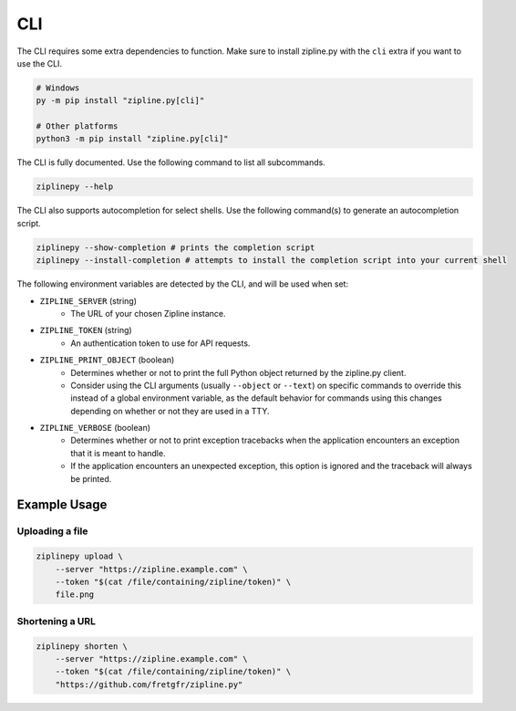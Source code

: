 CLI
===

The CLI requires some extra dependencies to function. Make sure to install zipline.py with the ``cli`` extra if you want to use the CLI.

.. code-block:: bash

   # Windows
   py -m pip install "zipline.py[cli]"

   # Other platforms
   python3 -m pip install "zipline.py[cli]"

The CLI is fully documented. Use the following command to list all subcommands.

.. code-block:: bash

   ziplinepy --help

The CLI also supports autocompletion for select shells. Use the following command(s) to generate an autocompletion script.

.. code-block:: bash

   ziplinepy --show-completion # prints the completion script
   ziplinepy --install-completion # attempts to install the completion script into your current shell

The following environment variables are detected by the CLI, and will be used when set:

- ``ZIPLINE_SERVER`` (string)
   - The URL of your chosen Zipline instance.
- ``ZIPLINE_TOKEN`` (string)
   - An authentication token to use for API requests.
- ``ZIPLINE_PRINT_OBJECT`` (boolean)
   - Determines whether or not to print the full Python object returned by the zipline.py client.
   - Consider using the CLI arguments (usually ``--object`` or ``--text``) on specific commands to override this instead of a global environment variable, as the default behavior for commands using this changes depending on whether or not they are used in a TTY.
- ``ZIPLINE_VERBOSE`` (boolean)
   - Determines whether or not to print exception tracebacks when the application encounters an exception that it is meant to handle.
   - If the application encounters an unexpected exception, this option is ignored and the traceback will always be printed.

Example Usage
-------------

Uploading a file
^^^^^^^^^^^^^^^^

.. code-block:: bash

   ziplinepy upload \
       --server "https://zipline.example.com" \
       --token "$(cat /file/containing/zipline/token)" \
       file.png

Shortening a URL
^^^^^^^^^^^^^^^^

.. code-block:: bash

   ziplinepy shorten \
       --server "https://zipline.example.com" \
       --token "$(cat /file/containing/zipline/token)" \
       "https://github.com/fretgfr/zipline.py"
